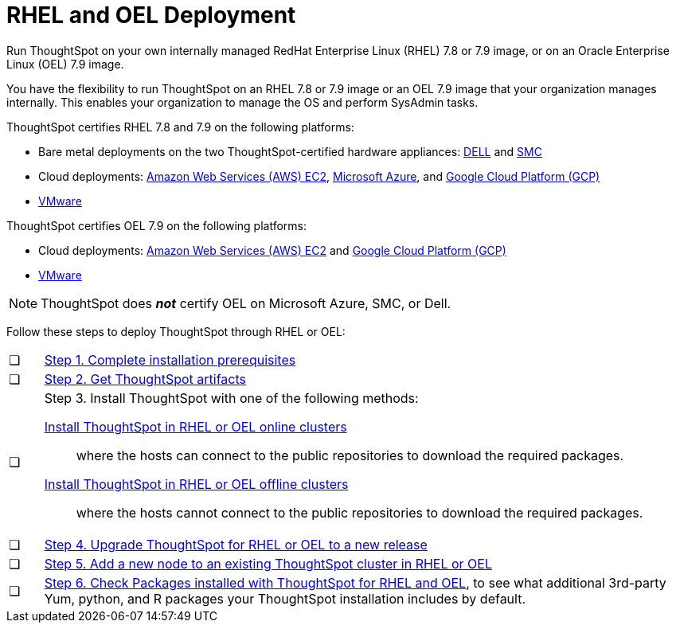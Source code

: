= RHEL and OEL Deployment
:last_updated: 8/6/2021
:linkattrs:
:experimental:

Run ThoughtSpot on your own internally managed RedHat Enterprise Linux (RHEL) 7.8 or 7.9 image, or on an Oracle Enterprise Linux (OEL) 7.9 image.

You have the flexibility to run ThoughtSpot on an RHEL 7.8 or 7.9 image or an OEL 7.9 image that your organization manages internally. This enables your organization to manage the OS and perform SysAdmin tasks.

ThoughtSpot certifies RHEL 7.8 and 7.9 on the following platforms:

* Bare metal deployments on the two ThoughtSpot-certified hardware appliances: xref:dell.adoc[DELL] and xref:smc.adoc[SMC]
* Cloud deployments: xref:aws-configuration-options.adoc[Amazon Web Services (AWS) EC2], xref:azure-configuration-options.adoc[Microsoft Azure], and xref:gcp-configuration-options.adoc[Google Cloud Platform (GCP)]
* xref:vmware.adoc[VMware]

ThoughtSpot certifies OEL 7.9 on the following platforms:

* Cloud deployments: xref:aws-configuration-options.adoc[Amazon Web Services (AWS) EC2] and xref:gcp-configuration-options.adoc[Google Cloud Platform (GCP)]
* xref:vmware.adoc[VMware]

NOTE: ThoughtSpot does *_not_* certify OEL on Microsoft Azure, SMC, or Dell.

Follow these steps to deploy ThoughtSpot through RHEL or OEL:

[cols="5,~",grid=none,frame=none]
|===
| &#10063; | xref:rhel-prerequisites.adoc[Step 1. Complete installation prerequisites]
| &#10063; | xref:rhel-ts-artifacts.adoc[Step 2. Get ThoughtSpot artifacts]
| &#10063; a| Step 3. Install ThoughtSpot with one of the following methods:

xref:rhel-install-online.adoc[Install ThoughtSpot in RHEL or OEL online clusters]:: where the hosts can connect to the public repositories to download the required packages.
xref:rhel-install-offline.adoc[Install ThoughtSpot in RHEL or OEL offline clusters]:: where the hosts cannot connect to the public repositories to download the required packages.
| &#10063; | xref:rhel-upgrade.adoc[Step 4. Upgrade ThoughtSpot for RHEL or OEL to a new release]
| &#10063; | xref:rhel-add-node.adoc[Step 5. Add a new node to an existing ThoughtSpot cluster in RHEL or OEL]
| &#10063; | xref:rhel-packages.adoc[Step 6. Check Packages installed with ThoughtSpot for RHEL and OEL], to see what additional 3rd-party Yum, python, and R packages your ThoughtSpot installation includes by default.
|===
